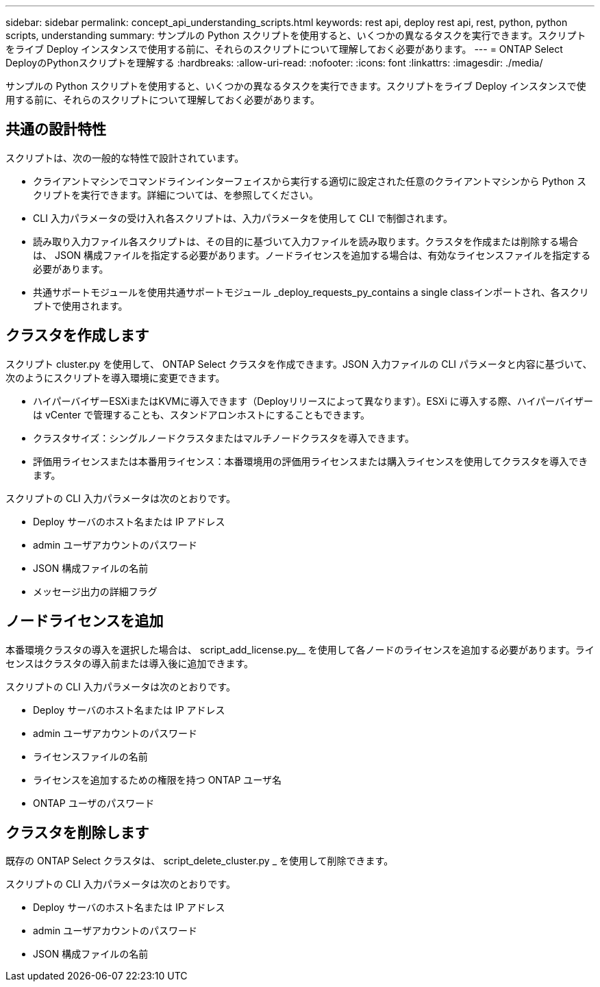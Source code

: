 ---
sidebar: sidebar 
permalink: concept_api_understanding_scripts.html 
keywords: rest api, deploy rest api, rest, python, python scripts, understanding 
summary: サンプルの Python スクリプトを使用すると、いくつかの異なるタスクを実行できます。スクリプトをライブ Deploy インスタンスで使用する前に、それらのスクリプトについて理解しておく必要があります。 
---
= ONTAP Select DeployのPythonスクリプトを理解する
:hardbreaks:
:allow-uri-read: 
:nofooter: 
:icons: font
:linkattrs: 
:imagesdir: ./media/


[role="lead"]
サンプルの Python スクリプトを使用すると、いくつかの異なるタスクを実行できます。スクリプトをライブ Deploy インスタンスで使用する前に、それらのスクリプトについて理解しておく必要があります。



== 共通の設計特性

スクリプトは、次の一般的な特性で設計されています。

* クライアントマシンでコマンドラインインターフェイスから実行する適切に設定された任意のクライアントマシンから Python スクリプトを実行できます。詳細については、を参照してください。
* CLI 入力パラメータの受け入れ各スクリプトは、入力パラメータを使用して CLI で制御されます。
* 読み取り入力ファイル各スクリプトは、その目的に基づいて入力ファイルを読み取ります。クラスタを作成または削除する場合は、 JSON 構成ファイルを指定する必要があります。ノードライセンスを追加する場合は、有効なライセンスファイルを指定する必要があります。
* 共通サポートモジュールを使用共通サポートモジュール _deploy_requests_py_contains a single classインポートされ、各スクリプトで使用されます。




== クラスタを作成します

スクリプト cluster.py を使用して、 ONTAP Select クラスタを作成できます。JSON 入力ファイルの CLI パラメータと内容に基づいて、次のようにスクリプトを導入環境に変更できます。

* ハイパーバイザーESXiまたはKVMに導入できます（Deployリリースによって異なります）。ESXi に導入する際、ハイパーバイザーは vCenter で管理することも、スタンドアロンホストにすることもできます。
* クラスタサイズ：シングルノードクラスタまたはマルチノードクラスタを導入できます。
* 評価用ライセンスまたは本番用ライセンス：本番環境用の評価用ライセンスまたは購入ライセンスを使用してクラスタを導入できます。


スクリプトの CLI 入力パラメータは次のとおりです。

* Deploy サーバのホスト名または IP アドレス
* admin ユーザアカウントのパスワード
* JSON 構成ファイルの名前
* メッセージ出力の詳細フラグ




== ノードライセンスを追加

本番環境クラスタの導入を選択した場合は、 script_add_license.py__ を使用して各ノードのライセンスを追加する必要があります。ライセンスはクラスタの導入前または導入後に追加できます。

スクリプトの CLI 入力パラメータは次のとおりです。

* Deploy サーバのホスト名または IP アドレス
* admin ユーザアカウントのパスワード
* ライセンスファイルの名前
* ライセンスを追加するための権限を持つ ONTAP ユーザ名
* ONTAP ユーザのパスワード




== クラスタを削除します

既存の ONTAP Select クラスタは、 script_delete_cluster.py _ を使用して削除できます。

スクリプトの CLI 入力パラメータは次のとおりです。

* Deploy サーバのホスト名または IP アドレス
* admin ユーザアカウントのパスワード
* JSON 構成ファイルの名前

